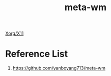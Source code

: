 :PROPERTIES:
:ID:       0367a56f-796b-44be-ae67-b4062b7a1188
:END:
#+title: meta-wm
#+filetags:  
[[id:fe1f3869-8620-4fad-8b01-f2fa6aa75331][Xorg/X11]]

* Reference List
1. https://github.com/yanboyang713/meta-wm
